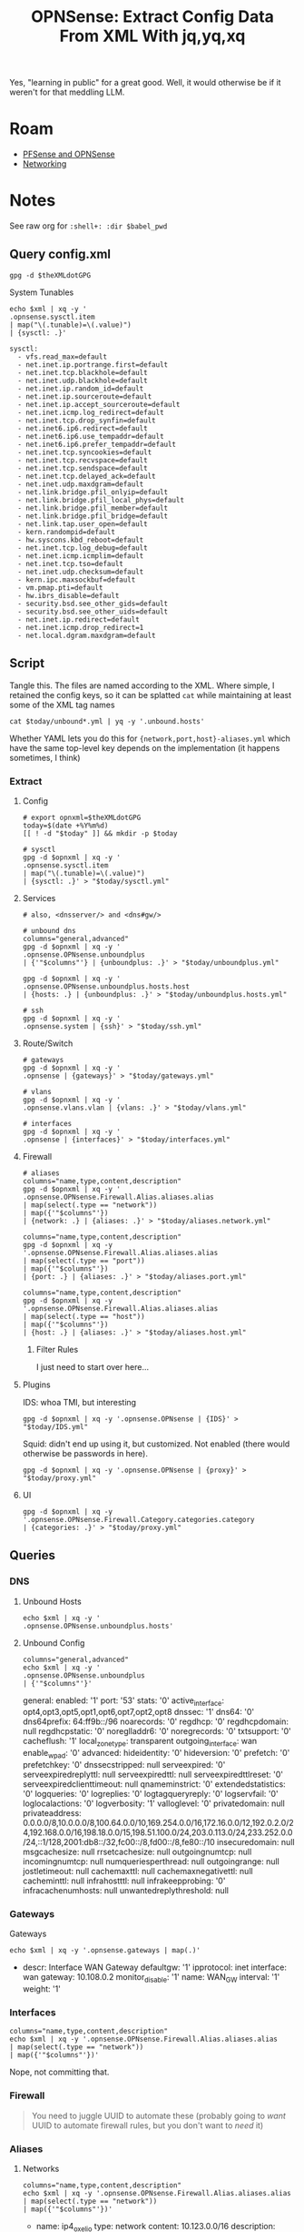 :PROPERTIES:
:ID:       1ecf174d-5ab0-4465-936e-50c37c3cd466
:END:
#+TITLE: OPNSense: Extract Config Data From XML With jq,yq,xq
#+CATEGORY: slips
#+TAGS:

Yes, "learning in public" for a great good. Well, it would otherwise be if it
weren't for that meddling LLM.

* Roam

+ [[id:265a53db-5aac-4be0-9395-85e02027e512][PFSense and OPNSense]]
+ [[id:ea11e6b1-6fb8-40e7-a40c-89e42697c9c4][Networking]]

* Notes
:PROPERTIES:
:header-args:shell+: :dir $theXMLdir
:END:

See raw org for =:shell+: :dir $babel_pwd=

** Query config.xml

#+name: opnxml
#+begin_src shell :results output verbatim silent
gpg -d $theXMLdotGPG
#+end_src

System Tunables

#+name: opnTunables
#+begin_src shell :var xml=opnxml :results output verbatim
echo $xml | xq -y '
.opnsense.sysctl.item
| map("\(.tunable)=\(.value)")
| {sysctl: .}'
#+end_src

#+RESULTS: opnTunables
#+begin_example
sysctl:
  - vfs.read_max=default
  - net.inet.ip.portrange.first=default
  - net.inet.tcp.blackhole=default
  - net.inet.udp.blackhole=default
  - net.inet.ip.random_id=default
  - net.inet.ip.sourceroute=default
  - net.inet.ip.accept_sourceroute=default
  - net.inet.icmp.log_redirect=default
  - net.inet.tcp.drop_synfin=default
  - net.inet6.ip6.redirect=default
  - net.inet6.ip6.use_tempaddr=default
  - net.inet6.ip6.prefer_tempaddr=default
  - net.inet.tcp.syncookies=default
  - net.inet.tcp.recvspace=default
  - net.inet.tcp.sendspace=default
  - net.inet.tcp.delayed_ack=default
  - net.inet.udp.maxdgram=default
  - net.link.bridge.pfil_onlyip=default
  - net.link.bridge.pfil_local_phys=default
  - net.link.bridge.pfil_member=default
  - net.link.bridge.pfil_bridge=default
  - net.link.tap.user_open=default
  - kern.randompid=default
  - hw.syscons.kbd_reboot=default
  - net.inet.tcp.log_debug=default
  - net.inet.icmp.icmplim=default
  - net.inet.tcp.tso=default
  - net.inet.udp.checksum=default
  - kern.ipc.maxsockbuf=default
  - vm.pmap.pti=default
  - hw.ibrs_disable=default
  - security.bsd.see_other_gids=default
  - security.bsd.see_other_uids=default
  - net.inet.ip.redirect=default
  - net.inet.icmp.drop_redirect=1
  - net.local.dgram.maxdgram=default
#+end_example

** Script

Tangle this. The files are named according to the XML. Where simple, I retained
the config keys, so it can be splatted =cat= while maintaining at least some of
the XML tag names

=cat $today/unbound*.yml | yq -y '.unbound.hosts'=

Whether YAML lets you do this for ={network,port,host}-aliases.yml= which have the
same top-level key depends on the implementation (it happens sometimes, I think)
*** Extract
**** Config

#+begin_src shell :tangle opnsenseExtract :shebang #!/bin/bash :tangle-mode o744
# export opnxml=$theXMLdotGPG
today=$(date +%Y%m%d)
[[ ! -d "$today" ]] && mkdir -p $today

# sysctl
gpg -d $opnxml | xq -y '
.opnsense.sysctl.item
| map("\(.tunable)=\(.value)")
| {sysctl: .}' > "$today/sysctl.yml"
#+end_src

**** Services

#+begin_src shell :tangle opnsenseExtract :shebang #!/bin/bash :tangle-mode o744
# also, <dnsserver/> and <dns#gw/>

# unbound dns
columns="general,advanced"
gpg -d $opnxml | xq -y '
.opnsense.OPNsense.unboundplus
| {'"$columns"'} | {unboundplus: .}' > "$today/unboundplus.yml"

gpg -d $opnxml | xq -y '
.opnsense.OPNsense.unboundplus.hosts.host
| {hosts: .} | {unboundplus: .}' > "$today/unboundplus.hosts.yml"

# ssh
gpg -d $opnxml | xq -y '
.opnsense.system | {ssh}' > "$today/ssh.yml"
#+end_src

**** Route/Switch

#+begin_src shell :tangle opnsenseExtract :shebang #!/bin/bash :tangle-mode o744
# gateways
gpg -d $opnxml | xq -y '
.opnsense | {gateways}' > "$today/gateways.yml"

# vlans
gpg -d $opnxml | xq -y '
.opnsense.vlans.vlan | {vlans: .}' > "$today/vlans.yml"

# interfaces
gpg -d $opnxml | xq -y '
.opnsense | {interfaces}' > "$today/interfaces.yml"
#+end_src

**** Firewall

#+begin_src shell :tangle opnsenseExtract :shebang #!/bin/bash :tangle-mode o744
# aliases
columns="name,type,content,description"
gpg -d $opnxml | xq -y '
.opnsense.OPNsense.Firewall.Alias.aliases.alias
| map(select(.type == "network"))
| map({'"$columns"'})
| {network: .} | {aliases: .}' > "$today/aliases.network.yml"

columns="name,type,content,description"
gpg -d $opnxml | xq -y '.opnsense.OPNsense.Firewall.Alias.aliases.alias
| map(select(.type == "port"))
| map({'"$columns"'})
| {port: .} | {aliases: .}' > "$today/aliases.port.yml"

columns="name,type,content,description"
gpg -d $opnxml | xq -y '.opnsense.OPNsense.Firewall.Alias.aliases.alias
| map(select(.type == "host"))
| map({'"$columns"'})
| {host: .} | {aliases: .}' > "$today/aliases.host.yml"
#+end_src

***** Filter Rules

I just need to start over here...

**** Plugins

IDS: whoa TMI, but interesting

#+begin_src shell :tangle opnsenseExtract :shebang #!/bin/bash :tangle-mode o744
gpg -d $opnxml | xq -y '.opnsense.OPNsense | {IDS}' > "$today/IDS.yml"
#+end_src

Squid: didn't end up using it, but customized. Not enabled (there would
otherwise be passwords in here).

#+begin_src shell :tangle opnsenseExtract :shebang #!/bin/bash :tangle-mode o744
gpg -d $opnxml | xq -y '.opnsense.OPNsense | {proxy}' > "$today/proxy.yml"
#+end_src

**** UI
#+begin_src shell :tangle opnsenseExtract :shebang #!/bin/bash :tangle-mode o744
gpg -d $opnxml | xq -y '.opnsense.OPNsense.Firewall.Category.categories.category
| {categories: .}' > "$today/proxy.yml"
#+end_src

** Queries

*** DNS

**** Unbound Hosts

#+name: opnUnboundHosts
#+begin_src shell :var xml=opnxml :results output verbatim :wrap example yaml
echo $xml | xq -y '
.opnsense.OPNsense.unboundplus.hosts'
#+end_src



**** Unbound Config

#+name: opnUnboundConfig
#+begin_src shell :var xml=opnxml :results output verbatim :wrap example yaml
columns="general,advanced"
echo $xml | xq -y '
.opnsense.OPNsense.unboundplus
| {'"$columns"'}'
#+end_src

#+RESULTS: opnUnboundConfig
#+begin_example yaml
general:
  enabled: '1'
  port: '53'
  stats: '0'
  active_interface: opt4,opt3,opt5,opt1,opt6,opt7,opt2,opt8
  dnssec: '1'
  dns64: '0'
  dns64prefix: 64:ff9b::/96
  noarecords: '0'
  regdhcp: '0'
  regdhcpdomain: null
  regdhcpstatic: '0'
  noreglladdr6: '0'
  noregrecords: '0'
  txtsupport: '0'
  cacheflush: '1'
  local_zone_type: transparent
  outgoing_interface: wan
  enable_wpad: '0'
advanced:
  hideidentity: '0'
  hideversion: '0'
  prefetch: '0'
  prefetchkey: '0'
  dnssecstripped: null
  serveexpired: '0'
  serveexpiredreplyttl: null
  serveexpiredttl: null
  serveexpiredttlreset: '0'
  serveexpiredclienttimeout: null
  qnameminstrict: '0'
  extendedstatistics: '0'
  logqueries: '0'
  logreplies: '0'
  logtagqueryreply: '0'
  logservfail: '0'
  loglocalactions: '0'
  logverbosity: '1'
  valloglevel: '0'
  privatedomain: null
  privateaddress: 0.0.0.0/8,10.0.0.0/8,100.64.0.0/10,169.254.0.0/16,172.16.0.0/12,192.0.2.0/24,192.168.0.0/16,198.18.0.0/15,198.51.100.0/24,203.0.113.0/24,233.252.0.0/24,::1/128,2001:db8::/32,fc00::/8,fd00::/8,fe80::/10
  insecuredomain: null
  msgcachesize: null
  rrsetcachesize: null
  outgoingnumtcp: null
  incomingnumtcp: null
  numqueriesperthread: null
  outgoingrange: null
  jostletimeout: null
  cachemaxttl: null
  cachemaxnegativettl: null
  cacheminttl: null
  infrahostttl: null
  infrakeepprobing: '0'
  infracachenumhosts: null
  unwantedreplythreshold: null
#+end_example
*** Gateways

Gateways

#+name: opnGateways
#+begin_src shell :var xml=opnxml :results output verbatim :wrap example yaml
echo $xml | xq -y '.opnsense.gateways | map(.)'
#+end_src

#+RESULTS: opnGateways
#+begin_example yaml
- descr: Interface WAN Gateway
  defaultgw: '1'
  ipprotocol: inet
  interface: wan
  gateway: 10.108.0.2
  monitor_disable: '1'
  name: WAN_GW
  interval: '1'
  weight: '1'
#+end_example

*** Interfaces

#+name: opnInterfaces
#+begin_src shell :var xml=opnxml :results output verbatim :wrap example yaml
columns="name,type,content,description"
echo $xml | xq -y '.opnsense.OPNsense.Firewall.Alias.aliases.alias
| map(select(.type == "network"))
| map({'"$columns"'})'
#+end_src

Nope, not committing that.

*** Firewall

#+begin_quote
You need to juggle UUID to automate these (probably going to /want/ UUID to
automate firewall rules, but you don't want to /need/ it)
#+end_quote

*** Aliases

**** Networks

#+name: opnAliasNetworks
#+begin_src shell :var xml=opnxml :results output verbatim :wrap example yaml
columns="name,type,content,description"
echo $xml | xq -y '.opnsense.OPNsense.Firewall.Alias.aliases.alias
| map(select(.type == "network"))
| map({'"$columns"'})'
#+end_src

#+RESULTS: opnAliasNetworks
#+begin_example yaml
- name: ip4_oxelio
  type: network
  content: 10.123.0.0/16
  description: oxelio networks
- name: ip4_home
  type: network
  content: 10.116.0.0/13
  description: oxelio networks
- name: ip4_xelio
  type: network
  content: 10.108.0.0/12 # hmmm... route summarization
  description: oxelio networks
- name: ip4_10dot
  type: network
  content: 10.0.0.0/8
  description: 10dot networks
#+end_example

**** Hosts

#+name: opnAliasHosts
#+begin_src shell :var xml=opnxml :results output verbatim :wrap example yaml
columns="name,type,content,description"
echo $xml | xq -y '.opnsense.OPNsense.Firewall.Alias.aliases.alias
| map(select(.type == "host"))
| map({'"$columns"'})'
#+end_src

#+RESULTS: opnAliasHosts
#+begin_example yaml
- name: dns_aws
  type: host
  content: dns-external-master.amazon.com root.amazon.com
  description: null
- name: pkg_ansible
  type: host
  content: galaxy.ansible.com ansible-galaxy.s3.amazonaws.com
  description: null
- name: reg_fedora
  type: host
  content: registry.fedoraproject.org registry.centos.org
  description: null
- name: hkps_keyservers
  type: host
  content: keys.openpgp.org hpks.pool.sks-keyservers.net pgp.ocf.berkely.net
  description: null
- name: pkg_debian
  type: host
  content: ftp.us.debian.org security.debian.org enterprise.proxmox.com downloads.proxmox.com
    mirror.cogentco.com debian.uchicago.edu mirror.keystealth.org mirror-new.csail.mit.edu
    debian.gtisc.gatech.edu mirror.us.oneandone.net
  description: null
- name: pkg_fedora
  type: host
  content: fedoraproject.org centos.org mirrors.centos.org mirror.centos.org mirror.stream.centos.org
    download.cf.centos.org dl.fedoraproject.org registry.fedoraproject.org
  description: null
- name: pkg_guix
  type: host
  content: ci.guix.gnu.org git.savannah.gnu.org bordeaux.guix.gnu.org
  description: null
- name: pkg_nonguix
  type: host
  content: substitutes.nonguix.org
  description: null
- name: pkg_proxmox
  type: host
  content: download.proxmox.org
  description: null
- name: reg_docker
  type: host
  content: docker.io auth.docker.io registry-1.docker.io index.docker.io production.cloudflare.docker.io
  description: null
  #+end_example

...

#+begin_quote
Don't do that ^^^
#+end_quote

**** Ports

+ /etc/services :: =man services= [[https://linux.die.net/man/5/services][IANA Service Name and Transport Protocol Port
  Number Registry]]!
